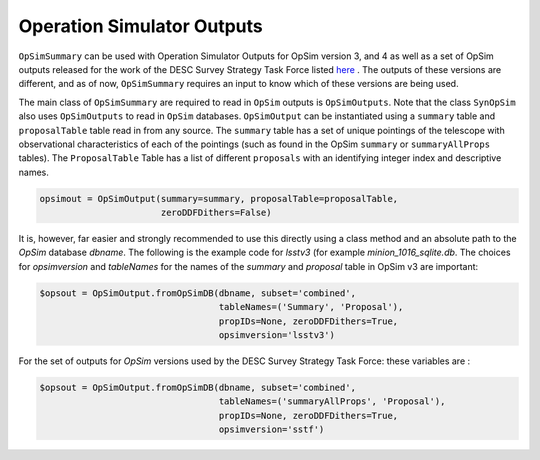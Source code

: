 Operation Simulator Outputs
===========================

``OpSimSummary`` can be used with Operation Simulator Outputs for OpSim version 3, and 4 as well as a set of OpSim outputs released for the work of the DESC Survey Strategy Task Force listed here_ . The outputs of these versions are different, and as of now, ``OpSimSummary`` requires an input to know which of these versions are being used.

.. _here: http://altsched.rothchild.me:8080/


The main class of ``OpSimSummary`` are required to read in ``OpSim`` outputs is ``OpSimOutputs``. Note that the class ``SynOpSim`` also uses ``OpSimOutputs`` to  read in ``OpSim`` databases. ``OpSimOutput`` can be instantiated using a ``summary`` table and ``proposalTable`` table read in from any source. The ``summary`` table has a set of unique pointings of the telescope with observational characteristics of each of the pointings (such as found in the OpSim ``summary`` or ``summaryAllProps`` tables). The ``ProposalTable`` Table has a list of different ``proposals`` with an identifying integer index and descriptive names.


.. code-block:: python

    opsimout = OpSimOutput(summary=summary, proposalTable=proposalTable,
                           zeroDDFDithers=False)

It is, however, far easier and strongly recommended to use this directly using a class method and an absolute path to the `OpSim` database `dbname`. The following is the example code for `lsstv3` (for example `minion_1016_sqlite.db`. The choices for `opsimversion` and `tableNames` for the names of the `summary` and `proposal` table in OpSim v3 are important: 

.. code-block:: python

    $opsout = OpSimOutput.fromOpSimDB(dbname, subset='combined',
                                      tableNames=('Summary', 'Proposal'),
                                      propIDs=None, zeroDDFDithers=True,
                                      opsimversion='lsstv3')

For the set of outputs for `OpSim` versions used by the DESC Survey Strategy Task Force: these variables are :

.. code-block:: python

    $opsout = OpSimOutput.fromOpSimDB(dbname, subset='combined',
                                      tableNames=('summaryAllProps', 'Proposal'),
                                      propIDs=None, zeroDDFDithers=True,
                                      opsimversion='sstf')
